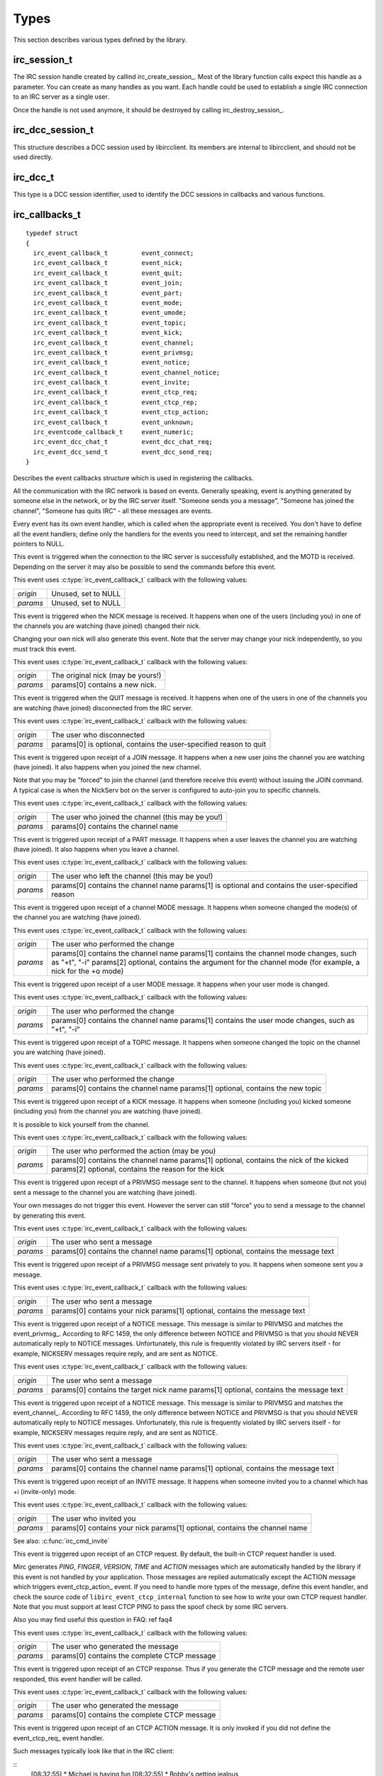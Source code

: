 
Types
~~~~~

This section describes various types defined by the library.

irc_session_t
^^^^^^^^^^^^^

.. c:type:: typedef struct irc_session_s irc_session_t

The IRC session handle created by callind irc_create_session_. Most of the library function calls expect this handle as a parameter. You can create as many handles as you want.
Each handle could be used to establish a single IRC connection to an IRC server as a single user.

Once the handle is not used anymore, it should be destroyed by calling irc_destroy_session_.


irc_dcc_session_t
^^^^^^^^^^^^^^^^^

.. c:type:: typedef struct irc_dcc_session_s irc_dcc_session_t

This structure describes a DCC session used by libircclient. Its members are internal to libircclient, and should not be used directly.


irc_dcc_t
^^^^^^^^^

.. c:type:: typedef unsigned int irc_dcc_t

This type is a DCC session identifier, used to identify the DCC sessions in callbacks and various functions.


irc_callbacks_t
^^^^^^^^^^^^^^^

.. c:type:: typedef struct irc_callbacks_t

::

 typedef struct
 {
   irc_event_callback_t		event_connect;
   irc_event_callback_t		event_nick;
   irc_event_callback_t		event_quit;
   irc_event_callback_t		event_join;
   irc_event_callback_t		event_part;
   irc_event_callback_t		event_mode;
   irc_event_callback_t		event_umode;
   irc_event_callback_t		event_topic;
   irc_event_callback_t		event_kick;
   irc_event_callback_t		event_channel;
   irc_event_callback_t		event_privmsg;
   irc_event_callback_t		event_notice;
   irc_event_callback_t		event_channel_notice;
   irc_event_callback_t		event_invite;
   irc_event_callback_t		event_ctcp_req;
   irc_event_callback_t		event_ctcp_rep;
   irc_event_callback_t		event_ctcp_action;
   irc_event_callback_t		event_unknown;
   irc_eventcode_callback_t	event_numeric;
   irc_event_dcc_chat_t		event_dcc_chat_req;
   irc_event_dcc_send_t		event_dcc_send_req;
 }

Describes the event callbacks structure which is used in registering the callbacks.

All the communication with the IRC network is based on events. Generally speaking, event is anything generated by someone else in the network, or by the IRC server itself. 
"Someone sends you a message", "Someone has joined the channel", "Someone has quits IRC" - all these messages are events.

Every event has its own event handler, which is called when the appropriate event is received. 
You don't have to define all the event handlers; define only the handlers for the events you need to intercept, and set the remaining handler pointers to NULL.
 
.. c:member:: event_connect

This event is triggered when the connection to the IRC server is successfully established, and the MOTD is received. Depending on the server it may also be possible to send the commands before this event.

This event uses :c:type:`irc_event_callback_t` callback with the following values:

+-------------+------------------------------------------------------------------+
| *origin*    | Unused, set to NULL                                              |
+-------------+------------------------------------------------------------------+
| *params*    | Unused, set to NULL                                              |
+-------------+------------------------------------------------------------------+


.. c:member:: event_nick

This event is triggered when the NICK message is received. It happens when one of the users (including you) in one of the channels you are watching (have joined) changed their nick.

Changing your own nick will also generate this event. Note that the server may change your nick independently, so you must track this event.

This event uses :c:type:`irc_event_callback_t` callback with the following values:

+-------------+------------------------------------------------------------------+
| *origin*    | The original nick (may be yours!)                                |
+-------------+------------------------------------------------------------------+
| *params*    | params[0] contains a new nick.                                   |
+-------------+------------------------------------------------------------------+

.. c:member:: event_quit

This event is triggered when the QUIT message is received. It happens when one of the users in one of the channels you are watching (have joined) disconnected from the IRC server.

This event uses :c:type:`irc_event_callback_t` callback with the following values:

+-------------+-------------------------------------------------------------------+
| *origin*    | The user who disconnected                                         |
+-------------+-------------------------------------------------------------------+
| *params*    | params[0] is optional, contains the user-specified reason to quit |
+-------------+-------------------------------------------------------------------+


.. c:member:: event_join

This event is triggered upon receipt of a JOIN message. It happens when a new user joins the channel you are watching (have joined). It also happens when you joined the new channel.

Note that you may be "forced" to join the channel (and therefore receive this event) without issuing the JOIN command. A typical case is when the NickServ bot on the server is configured to auto-join you to specific channels.

This event uses :c:type:`irc_event_callback_t` callback with the following values:

+-------------+-------------------------------------------------------------------+
| *origin*    | The user who joined the channel (this may be you!)                |
+-------------+-------------------------------------------------------------------+
| *params*    | params[0] contains the channel name                               |
+-------------+-------------------------------------------------------------------+


.. c:member:: event_part

This event is triggered upon receipt of a PART message. It happens when a user leaves the channel you are watching (have joined). It also happens when you leave a channel.

This event uses :c:type:`irc_event_callback_t` callback with the following values:

+-------------+-------------------------------------------------------------------+
| *origin*    | The user who left the channel (this may be you!)                  |
+-------------+-------------------------------------------------------------------+
| *params*    | params[0] contains the channel name                               |
|             | params[1] is optional and contains the user-specified reason      |
+-------------+-------------------------------------------------------------------+


.. c:member:: event_mode

This event is triggered upon receipt of a channel MODE message. It happens when someone changed the mode(s) of the channel you are watching (have joined).

This event uses :c:type:`irc_event_callback_t` callback with the following values:

+-------------+-------------------------------------------------------------------+
| *origin*    | The user who performed the change                                 |
+-------------+-------------------------------------------------------------------+
| *params*    | params[0] contains the channel name                               |
|             | params[1] contains the channel mode changes, such as "+t", "-i"   |
|             | params[2] optional, contains the argument for the channel mode    |
|             | (for example, a nick for the +o mode)                             |
+-------------+-------------------------------------------------------------------+


.. c:member:: event_umode

This event is triggered upon receipt of a user MODE message. It happens when your user mode is changed.

This event uses :c:type:`irc_event_callback_t` callback with the following values:

+-------------+-------------------------------------------------------------------+
| *origin*    | The user who performed the change                                 |
+-------------+-------------------------------------------------------------------+
| *params*    | params[0] contains the channel name                               |
|             | params[1] contains the user mode changes, such as "+t", "-i"      |
+-------------+-------------------------------------------------------------------+


.. c:member:: event_topic

This event is triggered upon receipt of a TOPIC message. It happens when someone changed the topic on the channel you are watching (have joined).

This event uses :c:type:`irc_event_callback_t` callback with the following values:

+-------------+-------------------------------------------------------------------+
| *origin*    | The user who performed the change                                 |
+-------------+-------------------------------------------------------------------+
| *params*    | params[0] contains the channel name                               |
|             | params[1] optional, contains the new topic                        |
+-------------+-------------------------------------------------------------------+


.. c:member:: event_kick

This event is triggered upon receipt of a KICK message. It happens when someone (including you) kicked someone (including you) from the channel you are watching (have joined).

It is possible to kick yourself from the channel.

This event uses :c:type:`irc_event_callback_t` callback with the following values:

+-------------+-------------------------------------------------------------------+
| *origin*    | The user who performed the action (may be you)                    |
+-------------+-------------------------------------------------------------------+
| *params*    | params[0] contains the channel name                               |
|             | params[1] optional, contains the nick of the kicked               |
|             | params[2] optional, contains the reason for the kick              |
+-------------+-------------------------------------------------------------------+


.. c:member:: event_channel

This event is triggered upon receipt of a PRIVMSG message sent to the channel. It happens when someone (but not you) sent a message to the channel you are watching (have joined).

Your own messages do not trigger this event. However the server can still "force" you to send a message to the channel by generating this event.

This event uses :c:type:`irc_event_callback_t` callback with the following values:

+-------------+-------------------------------------------------------------------+
| *origin*    | The user who sent a message                                       |
+-------------+-------------------------------------------------------------------+
| *params*    | params[0] contains the channel name                               |
|             | params[1] optional, contains the message text                     |
+-------------+-------------------------------------------------------------------+

           
.. c:member:: event_privmsg

This event is triggered upon receipt of a PRIVMSG message sent privately to you. It happens when someone sent you a message.

This event uses :c:type:`irc_event_callback_t` callback with the following values:

+-------------+-------------------------------------------------------------------+
| *origin*    | The user who sent a message                                       |
+-------------+-------------------------------------------------------------------+
| *params*    | params[0] contains your nick                                      |
|             | params[1] optional, contains the message text                     |
+-------------+-------------------------------------------------------------------+


.. c:member:: event_notice

This event is triggered upon receipt of a NOTICE message. This message is similar to PRIVMSG and matches the event_privmsg_.
According to RFC 1459, the only difference between NOTICE and PRIVMSG is that you should NEVER automatically reply to NOTICE messages. 
Unfortunately, this rule is frequently violated by IRC servers itself - for example, NICKSERV messages require reply, and are sent as NOTICE.

This event uses :c:type:`irc_event_callback_t` callback with the following values:

+-------------+-------------------------------------------------------------------+
| *origin*    | The user who sent a message                                       |
+-------------+-------------------------------------------------------------------+
| *params*    | params[0] contains the target nick name                           |
|             | params[1] optional, contains the message text                     |
+-------------+-------------------------------------------------------------------+


.. c:member:: event_channel_notice

This event is triggered upon receipt of a NOTICE message. This message is similar to PRIVMSG and matches the event_channel_.
According to RFC 1459, the only difference between NOTICE and PRIVMSG is that you should NEVER automatically reply to NOTICE messages. 
Unfortunately, this rule is frequently violated by IRC servers itself - for example, NICKSERV messages require reply, and are sent as NOTICE.

This event uses :c:type:`irc_event_callback_t` callback with the following values:

+-------------+-------------------------------------------------------------------+
| *origin*    | The user who sent a message                                       |
+-------------+-------------------------------------------------------------------+
| *params*    | params[0] contains the channel name                               |
|             | params[1] optional, contains the message text                     |
+-------------+-------------------------------------------------------------------+


.. c:member:: event_invite

This event is triggered upon receipt of an INVITE message. It happens when someone invited you to a channel which has +i (invite-only) mode.

This event uses :c:type:`irc_event_callback_t` callback with the following values:

+-------------+-------------------------------------------------------------------+
| *origin*    | The user who invited you                                          |
+-------------+-------------------------------------------------------------------+
| *params*    | params[0] contains your nick                                      |
|             | params[1] optional, contains the channel name                     |
+-------------+-------------------------------------------------------------------+

See also: :c:func:`irc_cmd_invite`


.. c:member:: event_ctcp_req

This event is triggered upon receipt of an CTCP request. By default, the built-in CTCP request handler is used. 

Mirc generates *PING*, *FINGER*, *VERSION*, *TIME* and *ACTION* messages which are automatically handled by the library if this event is not handled by your application. Those messages are replied automatically
except the ACTION message which triggers event_ctcp_action_ event.
If you need to handle more types of the message, define this event handler,  and check the source code of ``libirc_event_ctcp_internal`` function to see how to write your own CTCP request handler.
Note that you must support at least CTCP PING to pass the spoof check by some IRC servers.

Also you may find useful this question in FAQ: \ref faq4

This event uses :c:type:`irc_event_callback_t` callback with the following values:

+-------------+-------------------------------------------------------------------+
| *origin*    | The user who generated the message                                |
+-------------+-------------------------------------------------------------------+
| *params*    | params[0] contains the complete CTCP message                      |
+-------------+-------------------------------------------------------------------+


.. c:member:: event_ctcp_rep

This event is triggered upon receipt of an CTCP response. Thus if you generate the CTCP message and the remote user responded, this event handler will be called.

This event uses :c:type:`irc_event_callback_t` callback with the following values:

+-------------+-------------------------------------------------------------------+
| *origin*    | The user who generated the message                                |
+-------------+-------------------------------------------------------------------+
| *params*    | params[0] contains the complete CTCP message                      |
+-------------+-------------------------------------------------------------------+


.. c:member:: event_ctcp_action

This event is triggered upon receipt of an CTCP ACTION message. It is only invoked if you did not define the event_ctcp_req_ event handler.

Such messages typically look like that in the IRC client:

::
  [08:32:55] * Michael is having fun
  [08:32:55] * Bobby's getting jealous
  
This event uses :c:type:`irc_event_callback_t` callback with the following values:

+-------------+-------------------------------------------------------------------+
| *origin*    | The user who generated the message                                |
+-------------+-------------------------------------------------------------------+
| *params*    | params[0] contains the content of ACTION message                  |
+-------------+-------------------------------------------------------------------+


.. c:member:: event_unknown

This event is triggered upon receipt of an unknown message which is not handled by the library.

This event uses :c:type:`irc_event_callback_t` callback with the following values:

+-------------+-------------------------------------------------------------------+
| *origin*    | The user who generated the event                                  |
+-------------+-------------------------------------------------------------------+
| *params*    | Zero or more parameters provided with the event                   |
+-------------+-------------------------------------------------------------------+


.. c:member:: event_numeric

This event is triggered upon receipt of every numeric message from the server. The incomplete list of those responses could be found in RFC 1429. This event is necessary to handle for any meaningful client.

This event uses the dedicated irc_eventcode_callback_t_ callback. See the callback documentation.


.. c:member:: event_dcc_chat_req

This event is triggered when someone attempts to establish the DCC CHAT with you.

This event uses the dedicated irc_event_dcc_chat_t_ callback. See the callback documentation.


.. c:member:: event_dcc_send_req

This event is triggered when someone attempts to send you the file via DCC SEND.

This event uses the dedicated irc_event_dcc_send_t_ callback. See the callback documentation.

